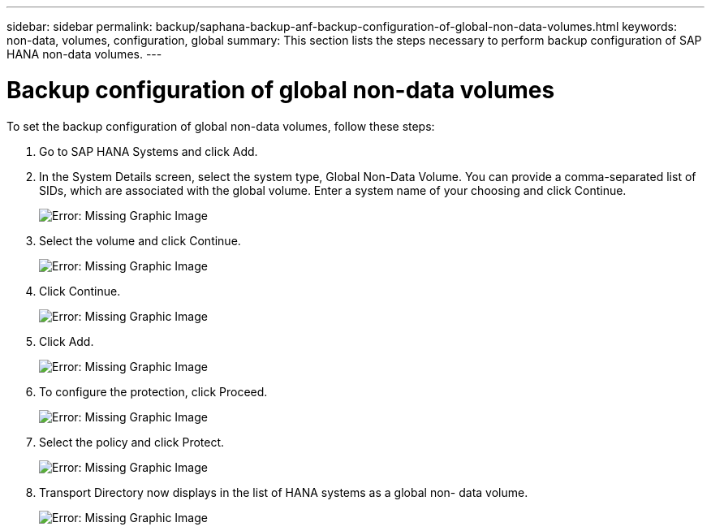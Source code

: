 ---
sidebar: sidebar
permalink: backup/saphana-backup-anf-backup-configuration-of-global-non-data-volumes.html
keywords: non-data, volumes, configuration, global
summary: This section lists the steps necessary to perform backup configuration of SAP HANA non-data volumes.
---

= Backup configuration of global non-data volumes
:hardbreaks:
:nofooter:
:icons: font
:linkattrs:
:imagesdir: ./../media/

//
// This file was created with NDAC Version 2.0 (August 17, 2020)
//
// 2021-10-07 09:49:08.462387
//

[.lead]
To set the backup configuration of global non-data volumes, follow these steps:

. Go to SAP HANA Systems and click Add.
. In the System Details screen, select the system type, Global Non-Data Volume. You can provide a comma-separated list of SIDs, which are associated with the global volume. Enter a system name of your choosing and click Continue.
+
image:saphana-backup-anf-image39.png[Error: Missing Graphic Image]

. Select the volume and click Continue.
+
image:saphana-backup-anf-image40.png[Error: Missing Graphic Image]

. Click Continue.
+
image:saphana-backup-anf-image41.png[Error: Missing Graphic Image]

. Click Add.
+
image:saphana-backup-anf-image42.png[Error: Missing Graphic Image]

. To configure the protection, click Proceed.
+
image:saphana-backup-anf-image43.png[Error: Missing Graphic Image]

. Select the policy and click Protect.
+
image:saphana-backup-anf-image44.png[Error: Missing Graphic Image]

. Transport Directory now displays in the list of HANA systems as a global non- data volume.
+
image:saphana-backup-anf-image45.png[Error: Missing Graphic Image]


